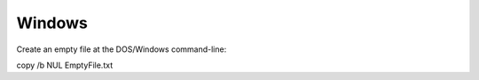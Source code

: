 ========================
Windows
========================


Create an empty file at the DOS/Windows command-line::

copy /b NUL EmptyFile.txt

